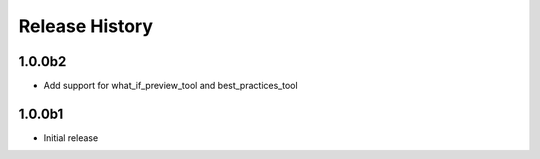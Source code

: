 .. :changelog:

Release History
===============

1.0.0b2
++++++
* Add support for what_if_preview_tool and best_practices_tool

1.0.0b1
++++++
* Initial release
